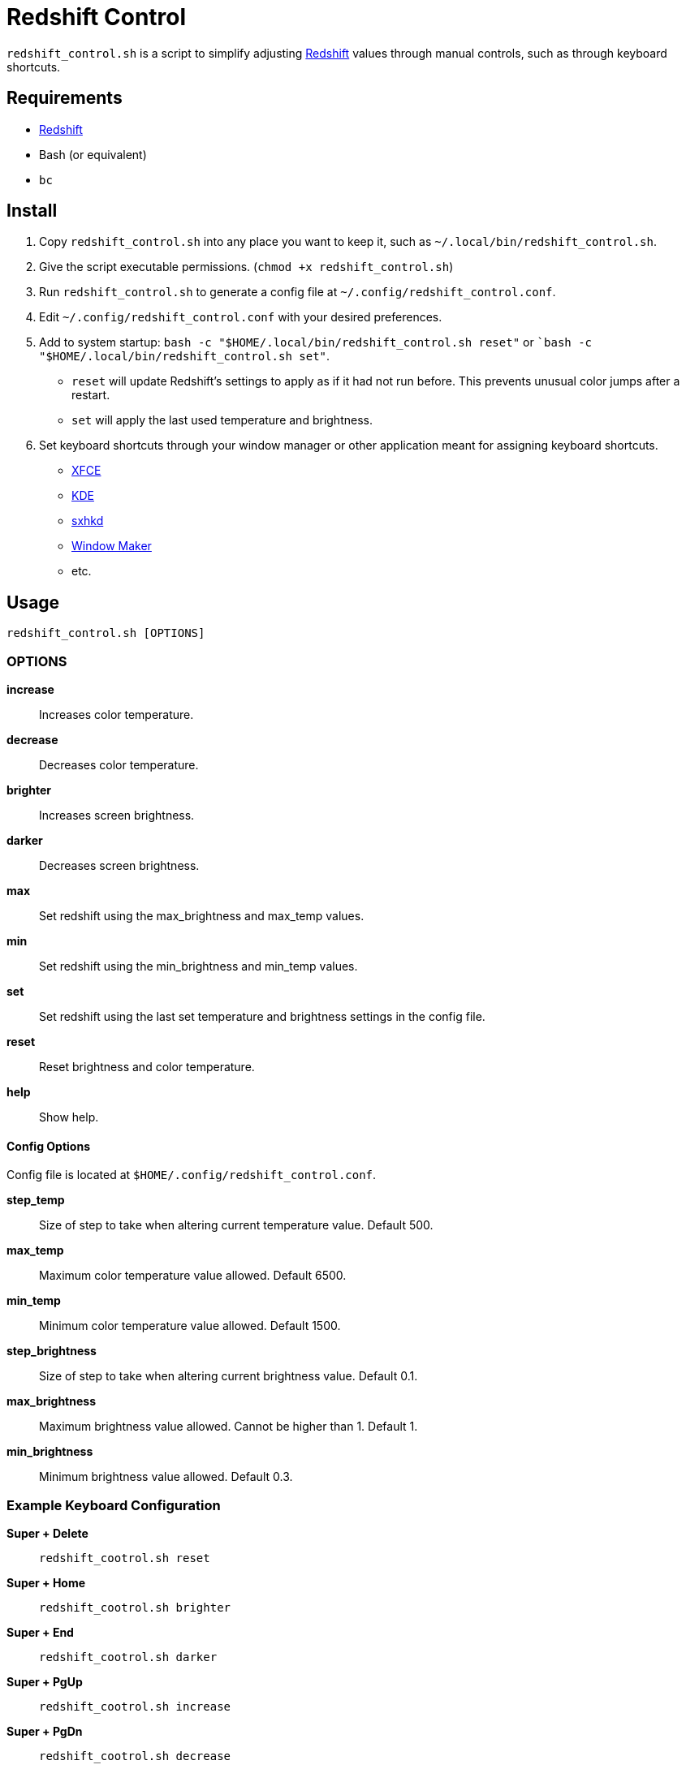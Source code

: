 # Redshift Control

`redshift_control.sh` is a script to simplify adjusting https://github.com/jonls/redshift[Redshift] values through manual controls, such as through keyboard shortcuts.


## Requirements

* https://github.com/jonls/redshift[Redshift]
* Bash (or equivalent)
* `bc`


## Install

1. Copy `redshift_control.sh` into any place you want to keep it, such as `~/.local/bin/redshift_control.sh`.

2. Give the script executable permissions. (`chmod +x redshift_control.sh`)

3. Run `redshift_control.sh` to generate a config file at `~/.config/redshift_control.conf`.

4. Edit `~/.config/redshift_control.conf` with your desired preferences.

5. Add to system startup: `bash -c "$HOME/.local/bin/redshift_control.sh reset"` or ``bash -c "$HOME/.local/bin/redshift_control.sh set"`.
	* `reset` will update Redshift's settings to apply as if it had not run before. This prevents unusual color jumps after a restart. 
	* `set` will apply the last used temperature and brightness.

6. Set keyboard shortcuts through your window manager or other application meant for assigning keyboard shortcuts.
	* https://docs.xfce.org/xfce/xfce4-settings/keyboard#application_shortcuts[XFCE]
	* https://userbase.kde.org/System_Settings/Shortcuts_and_Gestures[KDE]
	* https://github.com/baskerville/sxhkd[sxhkd]
	* https://wiki.archlinux.org/title/Window_Maker#Keyboard_shortcuts[Window Maker]
	* etc.


## Usage

----
redshift_control.sh [OPTIONS]
----


### OPTIONS

**increase**::
	Increases color temperature.

**decrease**::
	Decreases color temperature.

**brighter**::
	Increases screen brightness.

**darker**::
	Decreases screen brightness.

**max**::
	Set redshift using the max_brightness and max_temp values.

**min**::
	Set redshift using the min_brightness and min_temp values.

**set**::
	Set redshift using the last set temperature and brightness settings in the config file.

**reset**::
	Reset brightness and color temperature.

**help**::
	Show help.


#### Config Options

Config file is located at `$HOME/.config/redshift_control.conf`.

**step_temp**::
	Size of step to take when altering current temperature value. Default 500.

**max_temp**::
	Maximum color temperature value allowed. Default 6500.

**min_temp**::
	Minimum color temperature value allowed. Default 1500.

**step_brightness**::
	Size of step to take when altering current brightness value. Default 0.1.

**max_brightness**::
	Maximum brightness value allowed. Cannot be higher than 1. Default 1.

**min_brightness**::
	Minimum brightness value allowed. Default 0.3.


### Example Keyboard Configuration

**Super + Delete**::
	`redshift_cootrol.sh reset`

**Super + Home**::
	`redshift_cootrol.sh brighter`

**Super + End**::
	`redshift_cootrol.sh darker`

**Super + PgUp**::
	`redshift_cootrol.sh increase`

**Super + PgDn**::
	`redshift_cootrol.sh decrease`


## Troubleshooting

### Script is not running

Ensure the script has executable permissions. (`chmod +x redshift_control.sh`)

### Commands cause an unexpectedly large jump in color/brightness

Make sure to run the script at startup with the `reset` or `set` options.
